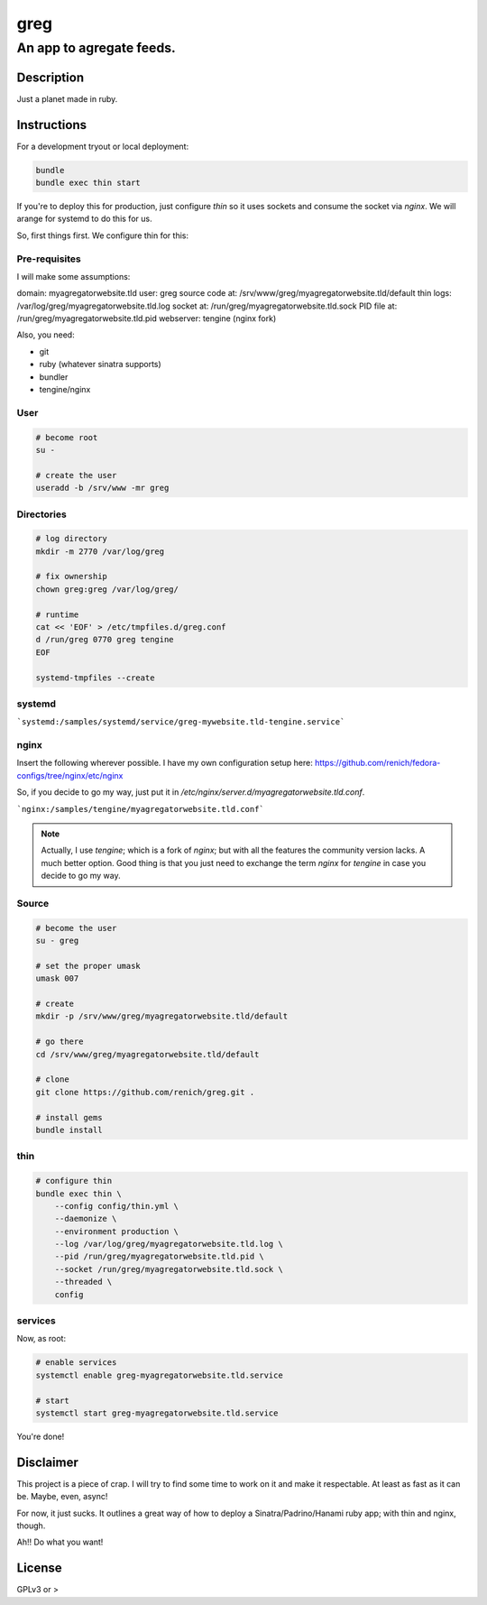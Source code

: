 ====
greg
====
-------------------------
An app to agregate feeds.
-------------------------

Description
===========
Just a planet made in ruby.


Instructions
============
For a development tryout or local deployment:

.. code:: bash

    bundle
    bundle exec thin start

If you're to deploy this for production, just configure `thin` so it uses sockets and consume the socket via `nginx`. We will arange
for systemd to do this for us.

So, first things first. We configure thin for this:


Pre-requisites
--------------
I will make some assumptions:

domain:             myagregatorwebsite.tld
user:               greg
source code at:     /srv/www/greg/myagregatorwebsite.tld/default
thin logs:          /var/log/greg/myagregatorwebsite.tld.log
socket at:          /run/greg/myagregatorwebsite.tld.sock
PID file at:        /run/greg/myagregatorwebsite.tld.pid
webserver:          tengine (nginx fork)

Also, you need:

* git
* ruby (whatever sinatra supports)
* bundler
* tengine/nginx

User
----

.. code:: bash

    # become root
    su -

    # create the user
    useradd -b /srv/www -mr greg

Directories
-----------
.. code:: bash

    # log directory
    mkdir -m 2770 /var/log/greg

    # fix ownership
    chown greg:greg /var/log/greg/

    # runtime
    cat << 'EOF' > /etc/tmpfiles.d/greg.conf
    d /run/greg 0770 greg tengine
    EOF

    systemd-tmpfiles --create

systemd
-------
```systemd:/samples/systemd/service/greg-mywebsite.tld-tengine.service```

nginx
-----
Insert the following wherever possible. I have my own configuration setup here:
https://github.com/renich/fedora-configs/tree/nginx/etc/nginx

So, if you decide to go my way, just put it in `/etc/nginx/server.d/myagregatorwebsite.tld.conf`.

```nginx:/samples/tengine/myagregatorwebsite.tld.conf```

.. note::

    Actually, I use `tengine`; which is a fork of `nginx`; but with all the features the community version lacks. A much better
    option. Good thing is that you just need to exchange the term `nginx` for `tengine` in case you decide to go my way.

Source
------
.. code:: bash

    # become the user
    su - greg

    # set the proper umask
    umask 007

    # create
    mkdir -p /srv/www/greg/myagregatorwebsite.tld/default

    # go there
    cd /srv/www/greg/myagregatorwebsite.tld/default

    # clone
    git clone https://github.com/renich/greg.git .

    # install gems
    bundle install

thin
----
.. code:: bash

    # configure thin
    bundle exec thin \
        --config config/thin.yml \
        --daemonize \
        --environment production \
        --log /var/log/greg/myagregatorwebsite.tld.log \
        --pid /run/greg/myagregatorwebsite.tld.pid \
        --socket /run/greg/myagregatorwebsite.tld.sock \
        --threaded \
        config

services
--------
Now, as root:

.. code:: bash

    # enable services
    systemctl enable greg-myagregatorwebsite.tld.service

    # start
    systemctl start greg-myagregatorwebsite.tld.service

You're done!


Disclaimer
==========
This project is a piece of crap. I will try to find some time to work on it and make it respectable. At least as fast as it can be.
Maybe, even, async!

For now, it just sucks. It outlines a great way of how to deploy a Sinatra/Padrino/Hanami ruby app; with thin and nginx, though.

Ah!! Do what you want!


License
=======
GPLv3 or >
